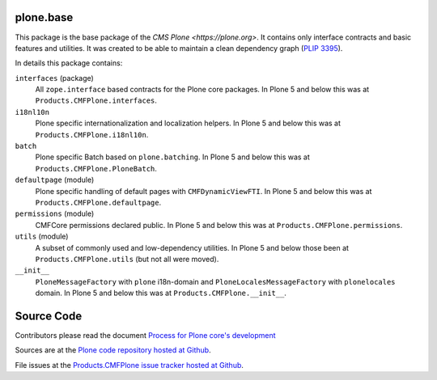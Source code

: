 plone.base
==========

This package is the base package of the `CMS Plone <https://plone.org>`.
It contains only interface contracts and basic features and utilities.
It was created to be able to maintain a clean dependency graph (`PLIP 3395 <https://github.com/plone/Products.CMFPlone/issues/3395>`_).

In details this package contains:

``interfaces`` (package)
    All ``zope.interface`` based contracts for the Plone core packages.
    In Plone 5 and below this was at ``Products.CMFPlone.interfaces``.

``i18nl10n``
    Plone specific internationalization and localization helpers.
    In Plone 5 and below this was at ``Products.CMFPlone.i18nl10n``.

``batch``
    Plone specific Batch based on ``plone.batching``.
    In Plone 5 and below this was at ``Products.CMFPlone.PloneBatch``.

``defaultpage`` (module)
    Plone specific handling of default pages with ``CMFDynamicViewFTI``.
    In Plone 5 and below this was at ``Products.CMFPlone.defaultpage``.

``permissions`` (module)
    CMFCore permissions declared public.
    In Plone 5 and below this was at ``Products.CMFPlone.permissions``.

``utils`` (module)
    A subset of commonly used and low-dependency utilities.
    In Plone 5 and below those been at ``Products.CMFPlone.utils`` (but not all were moved).

``__init__``
    ``PloneMessageFactory`` with ``plone`` i18n-domain and ``PloneLocalesMessageFactory`` with ``plonelocales`` domain.
    In Plone 5 and below this was at ``Products.CMFPlone.__init__``.


Source Code
===========

Contributors please read the document `Process for Plone core's development <https://docs.plone.org/develop/coredev/docs/index.html>`_

Sources are at the `Plone code repository hosted at Github <https://github.com/plone/plone.base>`_.

File issues at the `Products.CMFPlone issue tracker hosted at Github <https://github.com/plone/Products.CMFPlone/issues>`_.
